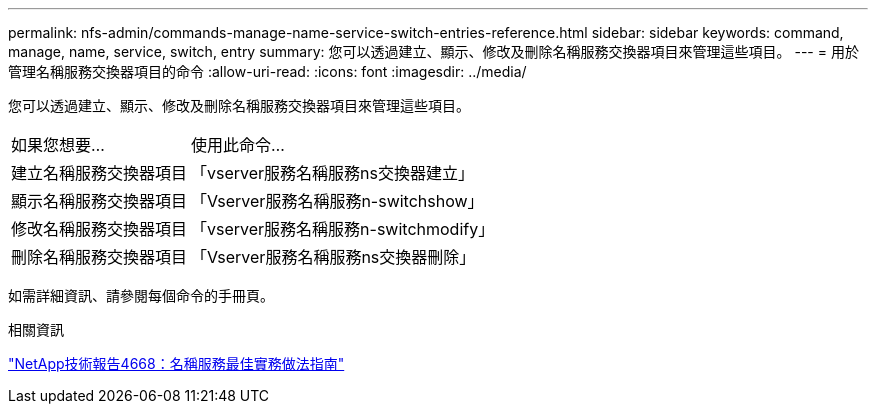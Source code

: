 ---
permalink: nfs-admin/commands-manage-name-service-switch-entries-reference.html 
sidebar: sidebar 
keywords: command, manage, name, service, switch, entry 
summary: 您可以透過建立、顯示、修改及刪除名稱服務交換器項目來管理這些項目。 
---
= 用於管理名稱服務交換器項目的命令
:allow-uri-read: 
:icons: font
:imagesdir: ../media/


[role="lead"]
您可以透過建立、顯示、修改及刪除名稱服務交換器項目來管理這些項目。

[cols="35,65"]
|===


| 如果您想要... | 使用此命令... 


 a| 
建立名稱服務交換器項目
 a| 
「vserver服務名稱服務ns交換器建立」



 a| 
顯示名稱服務交換器項目
 a| 
「Vserver服務名稱服務n-switchshow」



 a| 
修改名稱服務交換器項目
 a| 
「vserver服務名稱服務n-switchmodify」



 a| 
刪除名稱服務交換器項目
 a| 
「Vserver服務名稱服務ns交換器刪除」

|===
如需詳細資訊、請參閱每個命令的手冊頁。

.相關資訊
https://www.netapp.com/pdf.html?item=/media/16328-tr-4668pdf.pdf["NetApp技術報告4668：名稱服務最佳實務做法指南"^]
